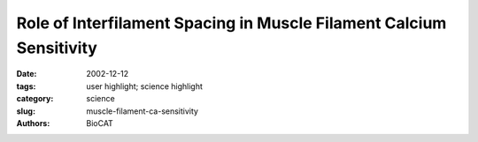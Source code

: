 Role of Interfilament Spacing in Muscle Filament Calcium Sensitivity
####################################################################

:date: 2002-12-12
:tags: user highlight; science highlight
:category: science
:slug: muscle-filament-ca-sensitivity
:authors: BioCAT

.. row::

    .. -------------------------------------------------------------------------
    .. column::
        :width: 4

        .. thumbnail::

            .. image:: {filename}/images/scihi/heart0.jpg
                :class: img-responsive

    .. -------------------------------------------------------------------------
    .. column::
        :width: 8

        The heart regulates ventricular output in response to
        changes in ventricular filling, a mechanism known as FrankStarling’s
        law of the heart. Part of the cellular basis for the law
        is an increase in myofilament Ca2+ responsiveness upon an
        increase in sarcomere length (SL). (Sarcomeres are the basic
        functional units of muscle fibers, which contract in response to
        calcium influx.) How information on SL is transmitted to myofilaments
        is unclear. One prominent hypothesis is that a
        decrease in myofilament lattice spacing (LS) in response to an
        increase in SL underlies the Ca2+ sensitivity.

        In support of this hypothesis, shrinkage of the myofilament
        lattice by osmotic compression using high-molecular-weight
        moieties has been shown to increase myofilament Ca2+ sensitivity
        at a short SL, mimicking the effect of increased SL. The
        extent of LS shrinkage in that experiment was estimated from
        the reduction in muscle width, however. Recently, researchers
        directly measured LS by synchrotron x-ray diffraction as a function
        of SL in skinned rat cardiac trabeculae bathed in 0-6%
        dextran (high-molecular-weight) solutions.

        To assess the effect of SL on myofilament Ca2+ sensitivity,
        Ca2+-contraction force relationships were determined at three
        SLs (1.95, 2.10, and 2.25 μm) in each group studied (0%, 3%,
        and 6% dextran solution). Increasing SL caused a leftward shift
        of the force relationship. Although application of dextran
        caused a general increase in myofilament Ca2+ sensitivity at
        each SL, the length-dependent shift of the force relationship did
        not seem altered by dextran treatment.

        Researchers simultaneously measured myofilament LS
        and SL by using synchrotron x-ray diffraction at the Biophysics Collaborative Access Team beamline 18-ID. Increasing dextran
        concentration modified the diffraction pattern of individual samples
        in a way indicative of a reduction in LS. However, LS
        became a less sensitive function of SL with increasing amounts
        of dextran in solution. These results indicate that the impact of
        interfilament spacing on myofilament Ca2+ sensitivity is not constant
        but rather varies with the overall compression state of the
        sarcomere.

        Under the current conditions, application of 3% dextran
        compressed the myofilament lattice beyond that observed at
        even the largest SL under control conditions. Therefore,
        skinned trabeculae were treated with 1% dextran to osmotically
        compress the myofilament lattice at a short SL to match that of
        the uncompressed control sample at a longer SL. Application of
        1% dextran to a 2.02-μm-SL sample did not significantly alter
        Ca2+ sensitivity, despite the reduction in myofilament LS.

        .. thumbnail::

            .. image:: {filename}/images/scihi/heart1.png
                :class: img-responsive


        .. thumbnail::

            .. image:: {filename}/images/scihi/heart2.png
                :class: img-responsive

        If interfilament spacing were the molecular length sensor,
        one would expect the reduction in length dependence of myofilament
        LS to lead to a reduction of the length dependence of
        myofilament activation. Osmotic compression in this study,
        however, did not affect the length dependence of myofilament
        Ca2+ sensitivity. The precise reason for the discrepancies
        between previous studies and the current study is unclear.

        tween previous studies and the current study is unclear.
        Our data suggest that, at a minimum, the interfilament
        spacing theory must be amended to include a variable impact of
        myofilament LS on Ca2+ sensitivity, depending on the overall
        extent of LS compression. At 6% dextran, LS reduction relative
        to that at 3% dextran was not matched by a further increase in
        Ca2+ sensitivity, in contradiction to the theory. The relationship
        between interfilament spacing and Ca2+ sensitivity may therefore
        be highly nonlinear. However, the 1% dextran test indicates
        that changes in LS per se are not responsible for increased Ca2+
        sensitivity. If they were, the moderately compressed trabeculae at
        short SL should have
        behaved similarly to
        uncompressed trabeculae
        at long SL, given the
        equivalent LS.

        See: J.P. Konhilas, T.C.
        Irving, and P. deTombe,
        “Myofilament calcium
        sensitivity in skinned rat
        cardiac trabeculae —
        Role of interfilament
        spacing,” Circ. Res. 90,
        59-65 (2002).


